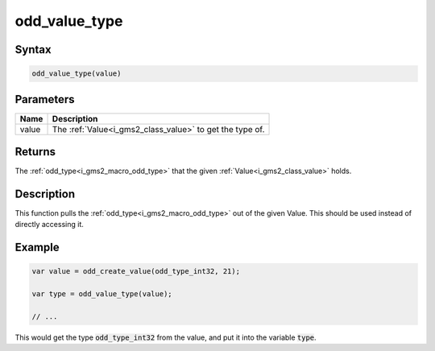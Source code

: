 .. _i_gms2_func_odd_value_type:

odd_value_type
==============

Syntax
------

.. code-block:: js

    odd_value_type(value)

Parameters
----------
+-----+-------------------------------------+
|Name |Description                          |
+=====+=====================================+
|value|The :ref:`Value<i_gms2_class_value>` |
|     |to get the                           |
|     |type                                 |
|     |of.                                  |
+-----+-------------------------------------+

Returns
-------

The :ref:`odd_type<i_gms2_macro_odd_type>` that the given :ref:`Value<i_gms2_class_value>` holds.

Description
-----------

This function pulls the :ref:`odd_type<i_gms2_macro_odd_type>` out of the given Value. This should be used instead of directly accessing it.

Example
-------

.. code-block:: js

    var value = odd_create_value(odd_type_int32, 21);

    var type = odd_value_type(value);

    // ...

This would get the type :code:`odd_type_int32` from the value, and put it into the variable :code:`type`.